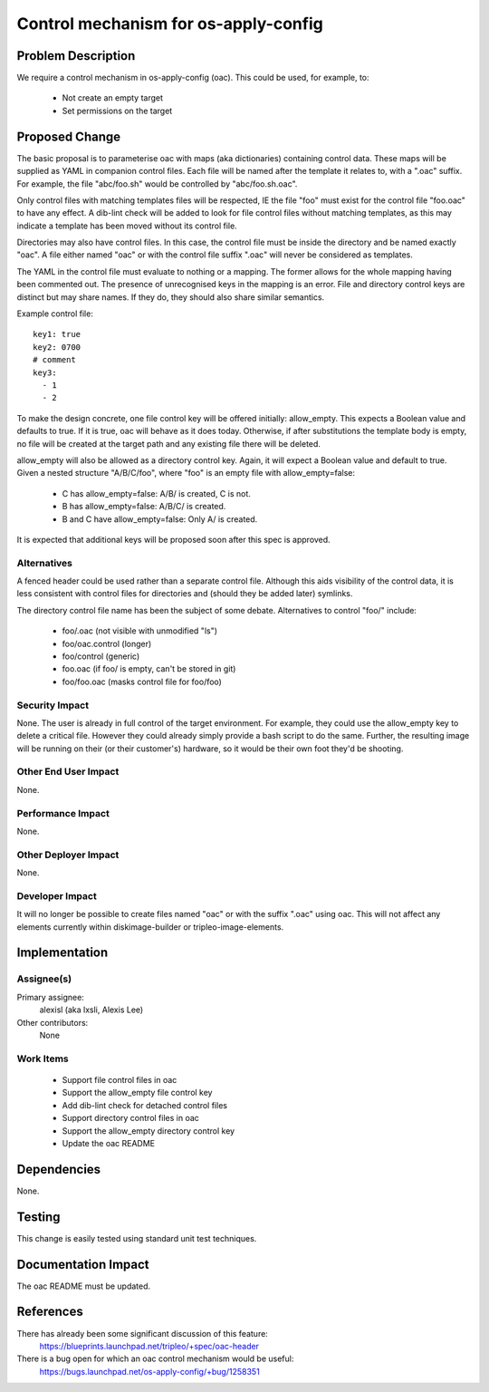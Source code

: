 ..
 This work is licensed under a Creative Commons Attribution 3.0 Unported
 License.

 http://creativecommons.org/licenses/by/3.0/legalcode

=====================================
Control mechanism for os-apply-config
=====================================

Problem Description
===================

We require a control mechanism in os-apply-config (oac). This could be used,
for example, to:

 * Not create an empty target
 * Set permissions on the target

Proposed Change
===============

The basic proposal is to parameterise oac with maps (aka dictionaries)
containing control data. These maps will be supplied as YAML in companion
control files. Each file will be named after the template it relates to, with a
".oac" suffix. For example, the file "abc/foo.sh" would be controlled by
"abc/foo.sh.oac".

Only control files with matching templates files will be respected, IE the file
"foo" must exist for the control file "foo.oac" to have any effect. A dib-lint
check will be added to look for file control files without matching templates,
as this may indicate a template has been moved without its control file.

Directories may also have control files. In this case, the control file must be
inside the directory and be named exactly "oac". A file either named "oac" or
with the control file suffix ".oac" will never be considered as templates.

The YAML in the control file must evaluate to nothing or a mapping. The former
allows for the whole mapping having been commented out. The presence of
unrecognised keys in the mapping is an error. File and directory control keys
are distinct but may share names. If they do, they should also share similar
semantics.

Example control file::

    key1: true
    key2: 0700
    # comment
    key3:
      - 1
      - 2

To make the design concrete, one file control key will be offered initially:
allow_empty. This expects a Boolean value and defaults to true. If it is true,
oac will behave as it does today. Otherwise, if after substitutions the
template body is empty, no file will be created at the target path and any
existing file there will be deleted.

allow_empty will also be allowed as a directory control key. Again, it will
expect a Boolean value and default to true. Given a nested structure
"A/B/C/foo", where "foo" is an empty file with allow_empty=false:

 * C has allow_empty=false: A/B/ is created, C is not.
 * B has allow_empty=false: A/B/C/ is created.
 * B and C have allow_empty=false: Only A/ is created.

It is expected that additional keys will be proposed soon after this spec is
approved.

Alternatives
------------

A fenced header could be used rather than a separate control file. Although
this aids visibility of the control data, it is less consistent with control
files for directories and (should they be added later) symlinks.

The directory control file name has been the subject of some debate.
Alternatives to control "foo/" include:

 * foo/.oac (not visible with unmodified "ls")
 * foo/oac.control (longer)
 * foo/control (generic)
 * foo.oac (if foo/ is empty, can't be stored in git)
 * foo/foo.oac (masks control file for foo/foo)

Security Impact
---------------

None. The user is already in full control of the target environment. For
example, they could use the allow_empty key to delete a critical file. However
they could already simply provide a bash script to do the same. Further, the
resulting image will be running on their (or their customer's) hardware, so it
would be their own foot they'd be shooting.

Other End User Impact
---------------------

None.

Performance Impact
------------------

None.

Other Deployer Impact
---------------------

None.

Developer Impact
----------------

It will no longer be possible to create files named "oac" or with the suffix
".oac" using oac. This will not affect any elements currently within
diskimage-builder or tripleo-image-elements.


Implementation
==============

Assignee(s)
-----------

Primary assignee:
  alexisl (aka lxsli, Alexis Lee)

Other contributors:
  None

Work Items
----------

 * Support file control files in oac
 * Support the allow_empty file control key
 * Add dib-lint check for detached control files
 * Support directory control files in oac
 * Support the allow_empty directory control key
 * Update the oac README

Dependencies
============

None.

Testing
=======

This change is easily tested using standard unit test techniques.

Documentation Impact
====================

The oac README must be updated.

References
==========

There has already been some significant discussion of this feature:
    https://blueprints.launchpad.net/tripleo/+spec/oac-header

There is a bug open for which an oac control mechanism would be useful:
    https://bugs.launchpad.net/os-apply-config/+bug/1258351
